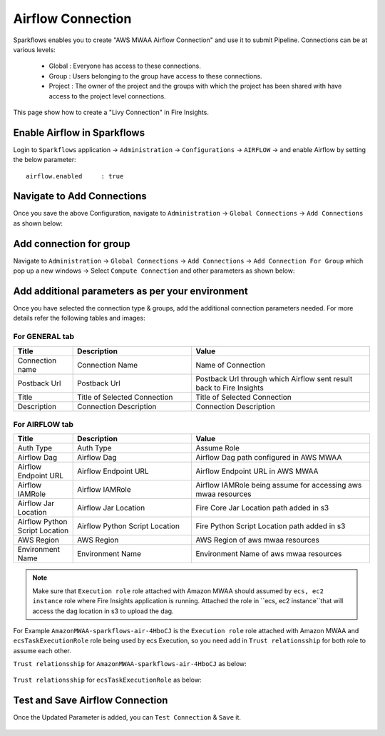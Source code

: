 Airflow Connection
--------------

Sparkflows enables you to create "AWS MWAA Airflow Connection" and use it to submit Pipeline. Connections can be at various levels:

  * Global  : Everyone has access to these connections.
  * Group   : Users belonging to the group have access to these connections.
  * Project : The owner of the project and the groups with which the project has been shared with have access to the project level connections.

This page show how to create a "Livy Connection" in Fire Insights.

Enable Airflow in Sparkflows
===========

Login to ``Sparkflows`` application -> ``Administration`` -> ``Configurations`` -> ``AIRFLOW`` -> and enable Airflow by setting the below parameter:

::

    airflow.enabled	: true

.. figure:: ../../../_assets/aws/mwaa/mwaa_airflow_enabled.png
   :alt: mwaa
   :width: 60%

Navigate to Add Connections
===========

Once you save the above Configuration, navigate to ``Administration`` -> ``Global Connections`` -> ``Add Connections`` as shown below:

.. figure:: ../../../_assets/aws/livy/administration.png
   :alt: livy
   :width: 60%
   
Add connection for group
========

Navigate to ``Administration`` -> ``Global Connections`` -> ``Add Connections`` -> ``Add Connection For Group`` which pop up a new windows -> Select ``Compute Connection`` and other parameters as shown below:

.. figure:: ../../../_assets/aws/mwaa/mwaa-addconnection.png
   :alt: mwaa
   :width: 60%

.. figure:: ../../../_assets/aws/mwaa/mwaa-airflow.png
   :alt: mwaa
   :width: 60%

Add additional parameters as per your environment
======

Once you have selected  the connection type & groups, add the additional connection parameters needed. For more details refer the following tables and images:

For GENERAL tab
++++

.. list-table:: 
   :widths: 10 20 30
   :header-rows: 1

   * - Title
     - Description
     - Value
   * - Connection name
     - Connection Name
     - Name of Connection
   * - Postback Url
     - Postback Url
     - Postback Url through which Airflow sent result back to Fire Insights
   * - Title 
     - Title of Selected Connection
     - Title of Selected Connection  
   * - Description 
     - Connection Description 
     - Connection Description

.. figure:: ../../../_assets/aws/mwaa/mwaa-general.png
   :alt: mwaa
   :width: 60%


For AIRFLOW tab
++++++
.. list-table:: 
   :widths: 10 20 30
   :header-rows: 1

   * - Title
     - Description
     - Value
   * - Auth Type
     - Auth Type
     - Assume Role
   * - Airflow Dag
     - Airflow Dag
     - Airflow Dag path configured in AWS MWAA
   * - Airflow Endpoint URL
     - Airflow Endpoint URL
     - Airflow Endpoint URL in AWS MWAA
   * - Airflow IAMRole
     - Airflow IAMRole
     - Airflow IAMRole being assume for accessing aws mwaa resources
   * - Airflow Jar Location
     - Airflow Jar Location
     - Fire Core Jar Location path added in s3
   * - Airflow Python Script Location
     - Airflow Python Script Location
     - Fire Python Script Location path added in s3
   * - AWS Region
     - AWS Region
     - AWS Region of aws mwaa resources
   * - Environment Name
     - Environment Name
     - Environment Name of aws mwaa resources

.. figure:: ../../../_assets/aws/mwaa/mwaa_airflow_tab.png
   :alt: mwaa
   :width: 60%

.. note:: Make sure that ``Execution role`` role attached with Amazon MWAA should assumed by ``ecs, ec2 instance`` role where Fire Insights application is running. Attached the role in ``ecs, ec2 instance``that will access the dag location in s3 to upload the dag.

For Example ``AmazonMWAA-sparkflows-air-4HboCJ`` is the ``Execution role`` role attached with Amazon MWAA and ``ecsTaskExecutionRole`` role being used by ecs Execution, so you need add in ``Trust relationsship`` for both role to assume each other.

``Trust relationsship`` for ``AmazonMWAA-sparkflows-air-4HboCJ`` as below:

.. figure:: ../../../_assets/aws/mwaa/trustpolicy_1.png
   :alt: mwaa
   :width: 60%


``Trust relationsship`` for ``ecsTaskExecutionRole`` as below:

.. figure:: ../../../_assets/aws/mwaa/trustpolicy_2.png
   :alt: mwaa
   :width: 60%


Test and Save Airflow Connection
===========

Once the Updated Parameter is added, you can ``Test Connection`` & ``Save`` it.


.. figure:: ../../../_assets/aws/mwaa/mwaa_testconnection.png
   :alt: mwaa
   :width: 60%

